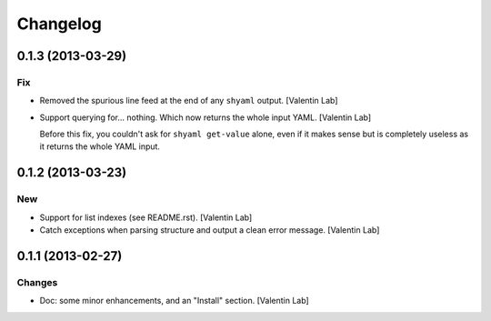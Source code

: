 Changelog
=========

0.1.3 (2013-03-29)
------------------

Fix
~~~

- Removed the spurious line feed at the end of any ``shyaml`` output.
  [Valentin Lab]

- Support querying for... nothing. Which now returns the whole input
  YAML. [Valentin Lab]

  Before this fix, you couldn't ask for ``shyaml get-value`` alone, even
  if it makes sense but is completely useless as it returns the whole
  YAML input.

0.1.2 (2013-03-23)
------------------

New
~~~

- Support for list indexes (see README.rst). [Valentin Lab]

- Catch exceptions when parsing structure and output a clean error
  message. [Valentin Lab]

0.1.1 (2013-02-27)
------------------

Changes
~~~~~~~

- Doc: some minor enhancements, and an "Install" section. [Valentin Lab]


